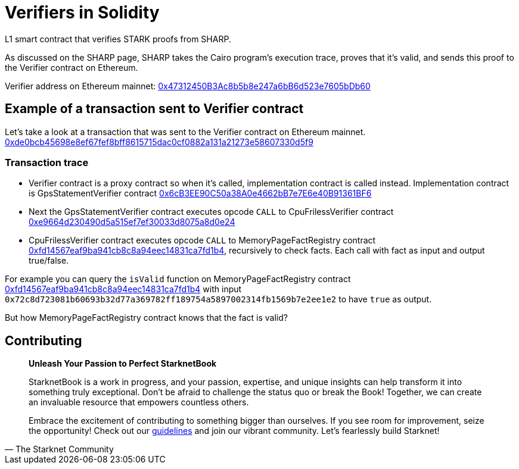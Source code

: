 [id="verifiers_solidity"]

= Verifiers in Solidity

L1 smart contract that verifies STARK proofs from SHARP.

As discussed on the SHARP page, SHARP takes the Cairo program’s execution trace, proves that it’s valid, and sends this proof to the Verifier contract on Ethereum.

Verifier address on Ethereum mainnet: https://etherscan.io/address/0x47312450B3Ac8b5b8e247a6bB6d523e7605bDb60[0x47312450B3Ac8b5b8e247a6bB6d523e7605bDb60]

== Example of a transaction sent to Verifier contract
Let's take a look at a transaction that was sent to the Verifier contract on Ethereum mainnet. 
https://etherscan.io/tx/0xde0bcb45698e8ef67fef8bff8615715dac0cf0882a131a21273e58607330d5f9[0xde0bcb45698e8ef67fef8bff8615715dac0cf0882a131a21273e58607330d5f9]

=== Transaction trace
- Verifier contract is a proxy contract so when it's called, implementation contract is called instead. Implementation contract is GpsStatementVerifier contract https://etherscan.io/address/0x6cb3ee90c50a38a0e4662bb7e7e6e40b91361bf6[0x6cB3EE90C50a38A0e4662bB7e7E6e40B91361BF6]
- Next the GpsStatementVerifier contract executes opcode `CALL` to CpuFrilessVerifier contract https://etherscan.io/address/0xe9664d230490d5a515ef7ef30033d8075a8d0e24[0xe9664d230490d5a515ef7ef30033d8075a8d0e24]
- CpuFrilessVerifier contract executes opcode `CALL` to MemoryPageFactRegistry contract https://etherscan.io/address/0xfd14567eaf9ba941cb8c8a94eec14831ca7fd1b4[0xfd14567eaf9ba941cb8c8a94eec14831ca7fd1b4], recursively to check facts. Each call with fact as input and output true/false.

For example you can query the `isValid` function on MemoryPageFactRegistry contract https://etherscan.io/address/0xfd14567eaf9ba941cb8c8a94eec14831ca7fd1b4[0xfd14567eaf9ba941cb8c8a94eec14831ca7fd1b4] with input `0x72c8d723081b60693b32d77a369782ff189754a5897002314fb1569b7e2ee1e2` to have `true` as output.

But how MemoryPageFactRegistry contract knows that the fact is valid? 

== Contributing

[quote, The Starknet Community]
____
*Unleash Your Passion to Perfect StarknetBook*

StarknetBook is a work in progress, and your passion, expertise, and unique insights can help transform it into something truly exceptional. Don't be afraid to challenge the status quo or break the Book! Together, we can create an invaluable resource that empowers countless others.

Embrace the excitement of contributing to something bigger than ourselves. If you see room for improvement, seize the opportunity! Check out our https://github.com/starknet-edu/starknetbook/blob/main/CONTRIBUTING.adoc[guidelines] and join our vibrant community. Let's fearlessly build Starknet! 
____
